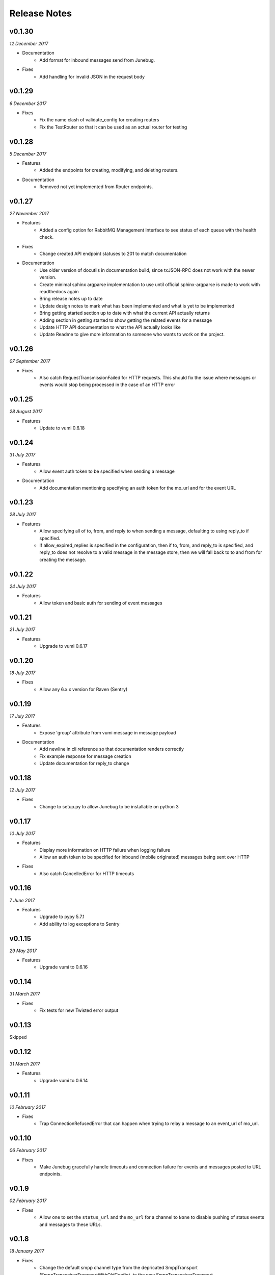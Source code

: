 .. _release-notes:

Release Notes
=============

v0.1.30
-------
.. Pull request 153, 154

*12 December 2017*

- Documentation
    - Add format for inbound messages send from Junebug.

- Fixes
    - Add handling for invalid JSON in the request body

v0.1.29
-------

.. Pull request 152

*6 December 2017*

- Fixes
    - Fix the name clash of validate_config for creating routers
    - Fix the TestRouter so that it can be used as an actual router for testing

v0.1.28
-------

.. Pull requests 142, 143, 144, 145, 146, 151

*5 December 2017*

- Features
    - Added the endpoints for creating, modifying, and deleting routers.

- Documentation
    - Removed not yet implemented from Router endpoints.

v0.1.27
-------

.. Pull requests 138, 141

*27 November 2017*

- Features
    - Added a config option for RabbitMQ Management Interface to see status of
      each queue with the health check.

- Fixes
    - Change created API endpoint statuses to 201 to match documentation

- Documentation
    - Use older version of docutils in documentation build, since txJSON-RPC
      does not work with the newer version.
    - Create minimal sphinx argparse implementation to use until official
      sphinx-argparse is made to work with readthedocs again
    - Bring release notes up to date
    - Update design notes to mark what has been implemented and what is yet to
      be implemented
    - Bring getting started section up to date with what the current API
      actually returns
    - Adding section in getting started to show getting the related events for
      a message
    - Update HTTP API documentation to what the API actually looks like
    - Update Readme to give more information to someone who wants to work on
      the project.

v0.1.26
-------

.. Pull requests 137

*07 September 2017*

- Fixes
    - Also catch RequestTransmissionFailed for HTTP requests. This should fix
      the issue where messages or events would stop being processed in the case
      of an HTTP error

v0.1.25
-------

.. Pull requests 136

*28 August 2017*

- Features
    - Update to vumi 0.6.18

v0.1.24
-------

.. Pull requests 134

*31 July 2017*

- Features
    - Allow event auth token to be specified when sending a message

- Documentation
    - Add documentation mentioning specifying an auth token for the mo_url and
      for the event URL


v0.1.23
-------

.. Pull requests 135

*28 July 2017*

- Features
    - Allow specifying all of to, from, and reply to when sending a message,
      defaulting to using reply_to if specified.
    - If allow_expired_replies is specified in the configuration, then if to,
      from, and reply_to is specified, and reply_to does not resolve to a valid
      message in the message store, then we will fall back to to and from for
      creating the message.

v0.1.22
-------

.. Pull requests 132

*24 July 2017*

- Features
    - Allow token and basic auth for sending of event messages


v0.1.21
-------

.. Pull requests: None

*21 July 2017*

- Features
    - Upgrade to vumi 0.6.17


v0.1.20
-------

.. Pull requests 133

*18 July 2017*

- Fixes
    - Allow any 6.x.x version for Raven (Sentry)


v0.1.19
-------

.. Pull requests 119, 130, 131

*17 July 2017*

- Features
    - Expose 'group' attribute from vumi message in message payload

- Documentation
    - Add newline in cli reference so that documentation renders correctly
    - Fix example response for message creation
    - Update documentation for reply_to change


v0.1.18
-------

.. Pull requests 127

*12 July 2017*

- Fixes
    - Change to setup.py to allow Junebug to be installable on python 3

v0.1.17
-------

.. Pull requests 128, 129

*10 July 2017*

- Features
    - Display more information on HTTP failure when logging failure
    - Allow an auth token to be specified for inbound (mobile originated)
      messages being sent over HTTP
- Fixes
    - Also catch CancelledError for HTTP timeouts


v0.1.16
-------

.. Pull requests 126

*7 June 2017*

- Features
    - Upgrade to pypy 5.7.1
    - Add ability to log exceptions to Sentry


v0.1.15
-------

.. Pull requests: None

*29 May 2017*

- Features
    - Upgrade vumi to 0.6.16

v0.1.14
-------

.. Pull requests: None

*31 March 2017*

- Fixes
    - Fix tests for new Twisted error output

v0.1.13
-------

Skipped


v0.1.12
-------

.. Pull requests 119

*31 March 2017*

- Features
    - Upgrade vumi to 0.6.14

v0.1.11
-------

.. Pull requests 118

*10 February 2017*

- Fixes
    - Trap ConnectionRefusedError that can happen when trying to relay
      a message to an event_url of mo_url.

v0.1.10
-------
.. Pull requests 114

*06 February 2017*

- Fixes
    - Make Junebug gracefully handle timeouts and connection failure for
      events and messages posted to URL endpoints.

v0.1.9
------
.. Pull requests 91

*02 February 2017*

- Fixes
    - Allow one to set the ``status_url`` and the ``mo_url`` for a channel to
      ``None`` to disable pushing of status events and messages to these URLs.

v0.1.8
------
.. Pull requests 112

*18 January 2017*

- Fixes
    - Change the default smpp channel type from the depricated SmppTransport
      (SmppTransceiverTransportWithOldConfig), to the new
      SmppTransceiverTransport.

v0.1.7
------
.. Pull requests 110

*10 January 2017*

- Features
   - Update the minimum version of vumi to get the latest version of the SMPP
     transport, which allows us to set the keys of the data coding mapping to
     strings. This allows us to use the data coding mapping setting in Junebug,
     since in JSON we cannot have integers as keys in an object.

v0.1.6
------
.. Pull requests 90, 92, 93, 100, 103, 105, 107, 108

*3 October 2016*

- Fixes
    - Fix the teardown of the MessageForwardingWorker so that if it didn't
      start up properly, it would still teardown properly.
    - Handling for 301 redirect responses improved by providing the URL to be
      redirected to in the body as well as the Location header.
    - We no longer crash if we get an event without the user_message_id field.
      Instead, we just don't store that event.

- Features
    - Update channel config error responses with the field that is causing the
      issue.
    - Set a minimum twisted version that we support (15.3.0), and ensure that
      we're testing against it in our travis tests.
    - The logging service now creates the logging directory if it doesn't exist
      and if we have permissions. Previously we would give an error if the
      directory didn't exist.

- Documentation
    - Added instructions to install libssl-dev and libffi-dev to the
      installation instructions.
    - Added documentation and diagrams for the internal architecture of
      Junebug.

v0.1.5
------
.. Pull requests 89

*19 April 2016*

- Fixes
    - Have nginx plugin add a leading slash to location paths if necessary.

v0.1.4
------
.. Pull requests 87, 88, 81

*12 April 2016*

- Fixes
    - Fix nginx plugin to properly support reading of web_path and web_port
      configuration.
    - Add endpoint for restarting channels.
    - Automate deploys.

v0.1.3
------
.. Pull requests 86

*5 April 2016*

- Fixes
    - Reload nginx when nginx plugin starts so that the vhost file is
      loaded straight away if the nginx plugin is active.

v0.1.2
------
.. Pull requests 83, 84, 85

*5 April 2016*

- Fixes
    - Added manifest file to fix nginx plugin template files that were
      missing from the built Junebug packages.

- Features
    - Added environment variable for selecting reactor

- Documentation
    - Extended AMQP documentation

v0.1.1
------
.. Pull requests 80

*1 March 2016*

- Fixes
    - Junebug now works with PyPy again
    - Fixed sending messages over AMQP


v0.1.0
------
.. Pull requests 60,62-79

*18 December 2015*

- Fixes
    - Fixed config file loading

- Features
    - We can now get message and event rates on a GET request to the channel
      endpoint
    - Can now get the last N logs for each channel
    - Can send and receive messages to and from AMQP queues as well as HTTP
    - Dockerfile for creating docker containers

- Documentation
    - Add documentation for message and event rates
    - Add documentation for getting a list of logs for a channel
    - Add a changelog to the documentation
    - Update documentation to be ready for v0.1.0 release
    - Remove Alpha version warning


v0.0.5
------
.. Pull requests 10,19,36-42,44-49,51-54,57-59

*9 November 2015*

- Fixes
    - When Junebug is started up, all previously created channels are now
      started

- Features
    - Send errors replies for messages whose length is greater than the
      configured character limit for the channel
    - Ability to add additional channel types through config
    - Get a message status and list of events for that message through an API
      endpoint
    - Have channel statuses POSTed to the configured URL on status change
    - Show the latest channel status event for each component and the overall
      status sumary with a GET request to the specific channel endpoint.
    - Add infrastructure for Junebug Plugins
    - Add Nginx Junebug Plugin that automatically updates the nginx config
      when it is required for HTTP based channels
    - Add SMPP and Dmark USSD channel types to the default list of channel
      types, as we now support those channels fully

- Documentation
    - Add getting started documentation
    - Updates for health events documentation
    - Add documentation for plugins
    - Add documentation for the Nginx plugin

v0.0.4
------
.. Pull request 33,34

*23 September 2015*

- Fixes
    - Ignore events without an associated event forwarding URL, instead of logging
      an error.
    - Fix race condition where an event could come in before the message is
      stored, leading to the event not being forwarded because no URL was found

v0.0.3
------
.. Pull requests 8,18,20-32

*23 September 2015*

- Fixes
    - Remove channel from channel list when it is deleted

- Features
    - Ability to specify the config in a file along with through the command line
      arguments
    - Ability to forward MO messages to a configured URL
    - Ability to reply to MO messages
    - Ability to forward message events to a per-message configured URL

- Documentation
    - Add documentation about configurable TTLs for inbound and outbound messages

v0.0.2
------
.. Pull requests 9,11,12,15,16

*9 September 2015*

- Fixes
    - Collection API endpoints now all end in a ``/``
    - Channels are now only started/stopped once instead of twice

- Features
    - Ability to send a MT message through an API endpoint
    - Ability to get a list of channels through an API endpoint
    - Ability to delete a channel through an API endpoint

v0.0.1
------
.. Pull requests 1-7

*1 September 2015*

- Features:
    - API endpoint structure
    - API endpoint validation
    - Health endpoint
    - ``jb`` command line script
    - Ability to create, get, and modify channels

- Documentation:
    - API endpoint documentation
    - Installation documentation
    - Run command documentation
